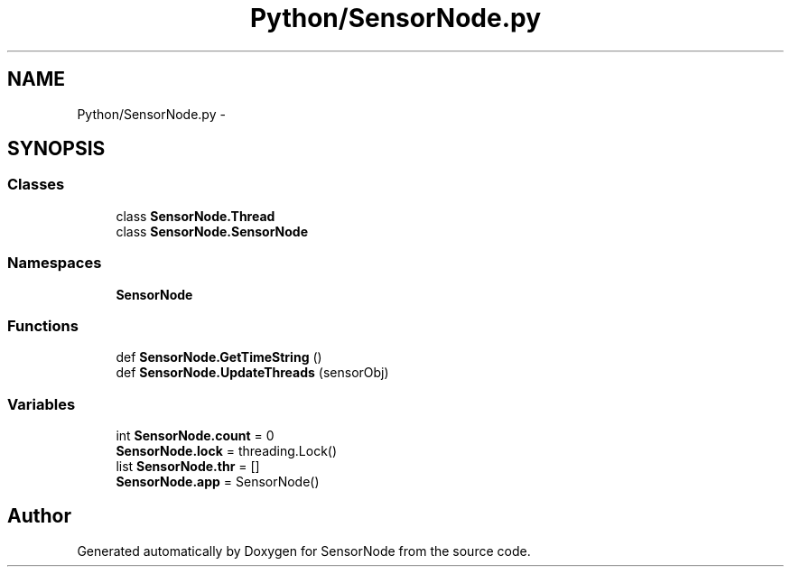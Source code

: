 .TH "Python/SensorNode.py" 3 "Thu May 25 2017" "Version 0.2" "SensorNode" \" -*- nroff -*-
.ad l
.nh
.SH NAME
Python/SensorNode.py \- 
.SH SYNOPSIS
.br
.PP
.SS "Classes"

.in +1c
.ti -1c
.RI "class \fBSensorNode\&.Thread\fP"
.br
.ti -1c
.RI "class \fBSensorNode\&.SensorNode\fP"
.br
.in -1c
.SS "Namespaces"

.in +1c
.ti -1c
.RI " \fBSensorNode\fP"
.br
.in -1c
.SS "Functions"

.in +1c
.ti -1c
.RI "def \fBSensorNode\&.GetTimeString\fP ()"
.br
.ti -1c
.RI "def \fBSensorNode\&.UpdateThreads\fP (sensorObj)"
.br
.in -1c
.SS "Variables"

.in +1c
.ti -1c
.RI "int \fBSensorNode\&.count\fP = 0"
.br
.ti -1c
.RI "\fBSensorNode\&.lock\fP = threading\&.Lock()"
.br
.ti -1c
.RI "list \fBSensorNode\&.thr\fP = []"
.br
.ti -1c
.RI "\fBSensorNode\&.app\fP = SensorNode()"
.br
.in -1c
.SH "Author"
.PP 
Generated automatically by Doxygen for SensorNode from the source code\&.
